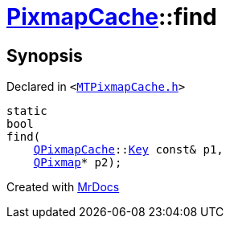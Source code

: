 [#PixmapCache-find-0f4]
= xref:PixmapCache.adoc[PixmapCache]::find
:relfileprefix: ../
:mrdocs:


== Synopsis

Declared in `&lt;https://github.com/PrismLauncher/PrismLauncher/blob/develop/launcher/MTPixmapCache.h#L59[MTPixmapCache&period;h]&gt;`

[source,cpp,subs="verbatim,replacements,macros,-callouts"]
----
static
bool
find(
    xref:QPixmapCache.adoc[QPixmapCache]::xref:QPixmapCache/Key.adoc[Key] const& p1,
    xref:QPixmap.adoc[QPixmap]* p2);
----



[.small]#Created with https://www.mrdocs.com[MrDocs]#
